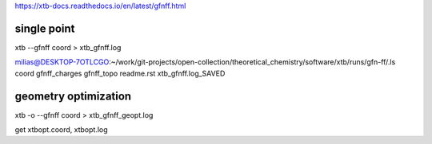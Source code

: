 
https://xtb-docs.readthedocs.io/en/latest/gfnff.html


single point
~~~~~~~~~~~~
xtb --gfnff coord > xtb_gfnff.log

milias@DESKTOP-7OTLCGO:~/work/git-projects/open-collection/theoretical_chemistry/software/xtb/runs/gfn-ff/.ls
coord  gfnff_charges  gfnff_topo  readme.rst  xtb_gfnff.log_SAVED

geometry optimization
~~~~~~~~~~~~~~~~~~~~~
xtb -o  --gfnff coord > xtb_gfnff_geopt.log

get xtbopt.coord,   xtbopt.log
